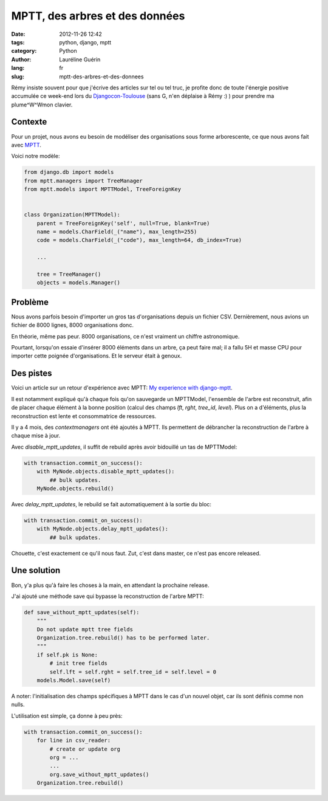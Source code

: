###############################
MPTT, des arbres et des données
###############################

:date: 2012-11-26 12:42
:tags: python, django, mptt
:category: Python
:author: Lauréline Guérin
:lang: fr
:slug: mptt-des-arbres-et-des-donnees


Rémy insiste souvent pour que j'écrive des articles sur tel ou tel truc,
je profite donc de toute l'énergie positive accumulée ce week-end lors du
`Djangocon-Toulouse`_ (sans G, n'en déplaise à Rémy :) ) pour prendre
ma plume^W^Wmon clavier.

.. _`Djangocon-Toulouse`: http://rencontres.django-fr.org/2012/tolosa


Contexte
========

Pour un projet, nous avons eu besoin de modéliser des organisations
sous forme arborescente, ce que nous avons fait avec `MPTT`_.

.. _`MPTT`: https://github.com/django-mptt/django-mptt

Voici notre modèle:

.. code-block:: python

    from django.db import models
    from mptt.managers import TreeManager
    from mptt.models import MPTTModel, TreeForeignKey


    class Organization(MPTTModel):
        parent = TreeForeignKey('self', null=True, blank=True)
        name = models.CharField(_("name"), max_length=255)
        code = models.CharField(_("code"), max_length=64, db_index=True)

        ...

        tree = TreeManager()
        objects = models.Manager()


Problème
========

Nous avons parfois besoin d'importer un gros tas d'organisations depuis un fichier CSV.
Dernièrement, nous avions un fichier de 8000 lignes, 8000 organisations donc.

En théorie, même pas peur. 8000 organisations, ce n'est vraiment un chiffre astronomique.

Pourtant, lorsqu'on essaie d'insérer 8000 éléments dans un arbre, ça peut faire mal;
il a fallu 5H et masse CPU pour importer cette poignée d'organisations. Et le serveur était à genoux.


Des pistes
==========

Voici un article sur un retour d'expérience avec MPTT:
`My experience with django-mptt`_.

.. _`My experience with django-mptt`: http://www.darkcoding.net/software/my-experience-with-django-mptt/

Il est notamment expliqué qu'à chaque fois qu'on sauvegarde un MPTTModel, l'ensemble de l'arbre est
reconstruit, afin de placer chaque élément à la bonne position (calcul des champs `lft`, `rght`, `tree_id`, `level`).
Plus on a d'éléments, plus la reconstruction est lente et consommatrice de ressources.

Il y a 4 mois, des `contextmanagers` ont été ajoutés à MPTT. Ils permettent de débrancher
la reconstruction de l'arbre à chaque mise à jour.

.. _`contextmanagers`: https://github.com/django-mptt/django-mptt/pull/201

Avec `disable_mptt_updates`, il suffit de rebuild après avoir bidouillé un tas de
MPTTModel:

.. code-block:: python

    with transaction.commit_on_success():
        with MyNode.objects.disable_mptt_updates():
            ## bulk updates.
        MyNode.objects.rebuild()

Avec `delay_mptt_updates`, le rebuild se fait automatiquement à la sortie du bloc:

.. code-block:: python

    with transaction.commit_on_success():
        with MyNode.objects.delay_mptt_updates():
            ## bulk updates.

Chouette, c'est exactement ce qu'il nous faut. Zut, c'est dans master, ce n'est pas encore released.

Une solution
============

Bon, y'a plus qu'à faire les choses à la main, en attendant la prochaine release.

J'ai ajouté une méthode save qui bypasse la reconstruction de l'arbre MPTT:

.. code-block:: python

    def save_without_mptt_updates(self):
        """
        Do not update mptt tree fields
        Organization.tree.rebuild() has to be performed later.
        """
        if self.pk is None:
            # init tree fields
            self.lft = self.rght = self.tree_id = self.level = 0
        models.Model.save(self)

A noter: l'initialisation des champs spécifiques à MPTT dans le cas d'un nouvel objet,
car ils sont définis comme non nulls.

L'utilisation est simple, ça donne à peu près:

.. code-block:: python

    with transaction.commit_on_success():
        for line in csv_reader:
            # create or update org
            org = ...
            ...
            org.save_without_mptt_updates()
        Organization.tree.rebuild()

